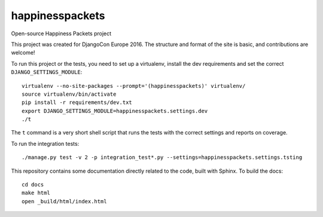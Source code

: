 happinesspackets
===============================

Open-source Happiness Packets project

This project was created for DjangoCon Europe 2016. The structure and format of the site is basic, and
contributions are welcome!

To run this project or the tests, you need to set up a virtualenv, install the dev requirements and set
the correct ``DJANGO_SETTINGS_MODULE``::

    virtualenv --no-site-packages --prompt='(happinesspackets)' virtualenv/
    source virtualenv/bin/activate
    pip install -r requirements/dev.txt
    export DJANGO_SETTINGS_MODULE=happinesspackets.settings.dev
    ./t

The ``t`` command is a very short shell script that runs the tests with the correct settings and reports on coverage.

To run the integration tests::

    ./manage.py test -v 2 -p integration_test*.py --settings=happinesspackets.settings.tsting

This repository contains some documentation directly related to the code, built with Sphinx. To build the docs::

    cd docs
    make html
    open _build/html/index.html
